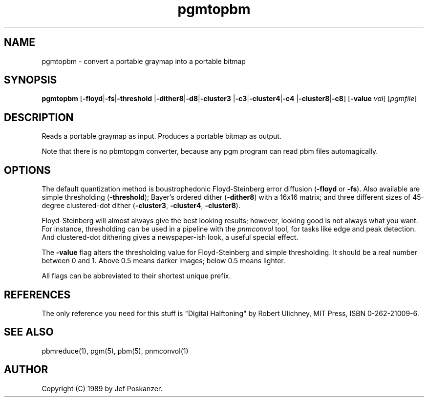 .TH pgmtopbm 1 "26 July 1988"
.IX pgmtopbm
.SH NAME
pgmtopbm - convert a portable graymap into a portable bitmap
.SH SYNOPSIS
.B pgmtopbm
.RB [ -floyd | -fs | -threshold
.RB | -dither8 | -d8 | -cluster3
.RB | -c3 | -cluster4 | -c4
.RB | -cluster8 | -c8 ]
.RB [ -value
.IR val ]
.RI [ pgmfile ]
.SH DESCRIPTION
Reads a portable graymap as input.
Produces a portable bitmap as output.
.IX halftoning
.PP
Note that there is no pbmtopgm converter, because any pgm program can
read pbm files automagically.
.SH OPTIONS
.PP
The default quantization method is boustrophedonic Floyd-Steinberg error
diffusion
.RB ( -floyd
or
.BR -fs ).
.IX Floyd-Steinberg
.IX "error diffusion"
Also available are simple thresholding
.RB ( -threshold );
.IX thresholding
Bayer's ordered dither
.RB ( -dither8 )
with a 16x16 matrix; and three different sizes of 45-degree clustered-dot dither
.RB  ( -cluster3 ,
.BR -cluster4 ,
.BR -cluster8 ).
.IX dithering
.PP
Floyd-Steinberg will almost always give the best looking results; however,
looking good is not always what you want.
For instance, thresholding can be used in a pipeline with the
.I pnmconvol
.IX pnmconvol
tool, for tasks like edge and peak detection.
And clustered-dot dithering gives a newspaper-ish look, a useful special effect.
.PP
The
.B -value
flag alters the thresholding value for Floyd-Steinberg and
simple thresholding.
It should be a real number between 0 and 1.
Above 0.5 means darker images; below 0.5 means lighter.
.PP
All flags can be abbreviated to their shortest unique prefix.
.SH REFERENCES
The only reference you need for this stuff is "Digital Halftoning" by
Robert Ulichney, MIT Press, ISBN 0-262-21009-6.
.SH "SEE ALSO"
pbmreduce(1), pgm(5), pbm(5), pnmconvol(1)
.SH AUTHOR
Copyright (C) 1989 by Jef Poskanzer.
.\" Permission to use, copy, modify, and distribute this software and its
.\" documentation for any purpose and without fee is hereby granted, provided
.\" that the above copyright notice appear in all copies and that both that
.\" copyright notice and this permission notice appear in supporting
.\" documentation.  This software is provided "as is" without express or
.\" implied warranty.
